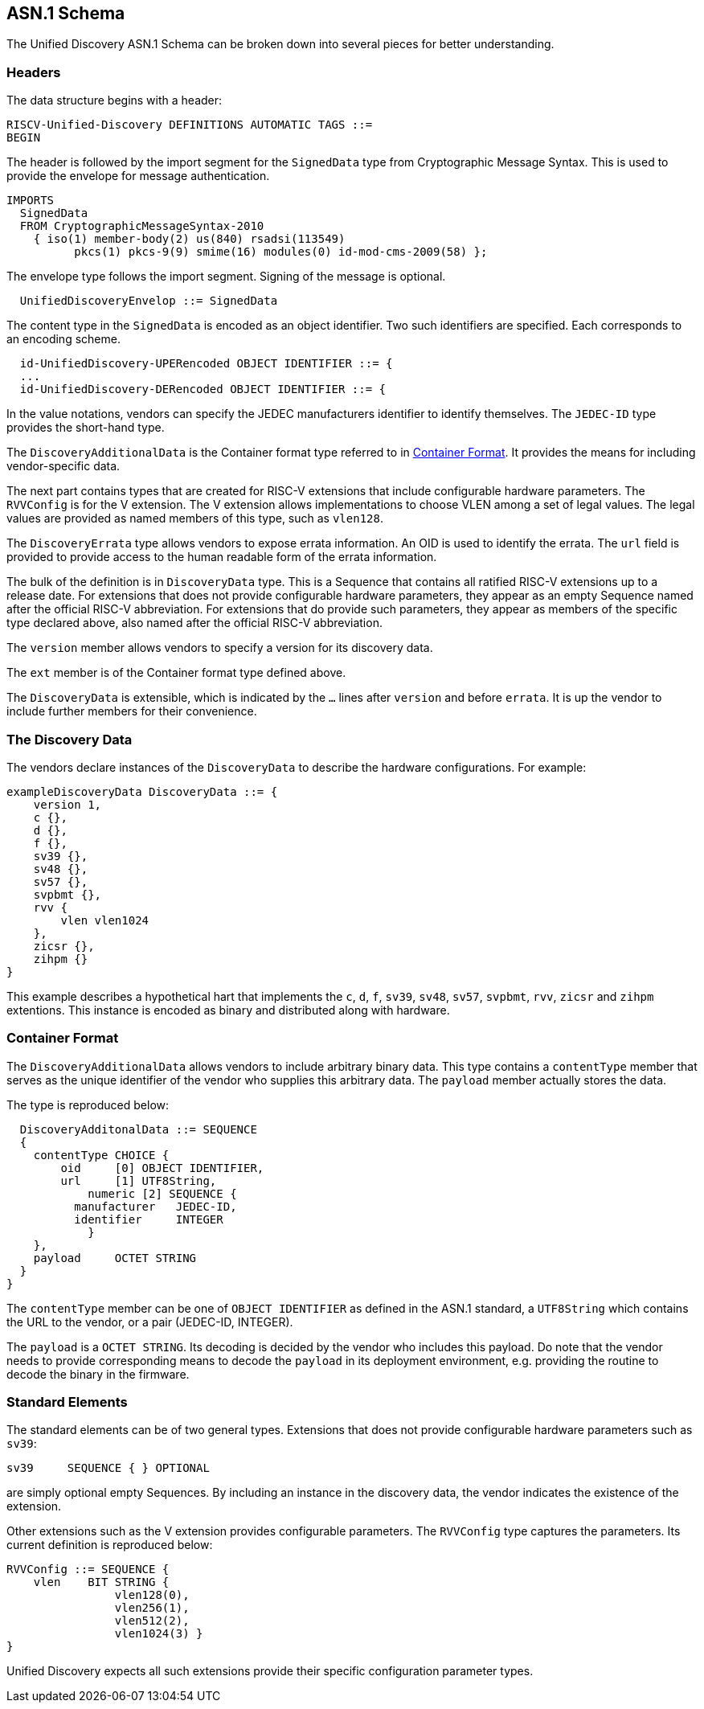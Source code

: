 == ASN.1 Schema

The Unified Discovery ASN.1 Schema can be broken down into several pieces for 
better understanding.

=== Headers

The data structure begins with a header:

....
RISCV-Unified-Discovery DEFINITIONS AUTOMATIC TAGS ::=
BEGIN
....

The header is followed by the import segment for the `SignedData` type from Cryptographic 
Message Syntax. This is used to provide the envelope for message authentication.
....
IMPORTS
  SignedData
  FROM CryptographicMessageSyntax-2010
    { iso(1) member-body(2) us(840) rsadsi(113549)
          pkcs(1) pkcs-9(9) smime(16) modules(0) id-mod-cms-2009(58) };
....

The envelope type follows the import segment. Signing of the message is optional.

....
  UnifiedDiscoveryEnvelop ::= SignedData
....

The content type in the `SignedData` is encoded as an object identifier. Two such 
identifiers are specified. Each corresponds to an encoding scheme.

....
  id-UnifiedDiscovery-UPERencoded OBJECT IDENTIFIER ::= {
  ...
  id-UnifiedDiscovery-DERencoded OBJECT IDENTIFIER ::= {
....

In the value notations, vendors can specify the JEDEC manufacturers identifier to identify 
themselves.  The `JEDEC-ID` type provides the short-hand type.

The `DiscoveryAdditionalData` is the Container format type referred to in 
<<_container_format>>. It provides the means for including vendor-specific data.

The next part contains types that are created for RISC-V extensions that include 
configurable hardware parameters. The `RVVConfig` is for the V extension. The V extension 
allows implementations to choose VLEN among a set of legal values. The legal values are 
provided as named members of this type, such as `vlen128`.

The `DiscoveryErrata` type allows vendors to expose errata information. An OID is used to 
identify the errata. The `url` field is provided to provide access to the human readable 
form of the errata information.

The bulk of the definition is in `DiscoveryData` type. This is a Sequence that contains 
all ratified RISC-V extensions up to a release date. For extensions that does not provide 
configurable hardware parameters, they appear as an empty Sequence named after the 
official RISC-V abbreviation. For extensions that do provide such parameters, they appear 
as members of the specific type declared above, also named after the official RISC-V 
abbreviation.

The `version` member allows vendors to specify a version for its discovery data.

The `ext` member is of the Container format type defined above.

The `DiscoveryData` is extensible, which is indicated by the `...` lines after `version` 
and before `errata`. It is up the vendor to include further members for their convenience.

=== The Discovery Data

The vendors declare instances of the `DiscoveryData` to describe the hardware 
configurations. For example:

....
exampleDiscoveryData DiscoveryData ::= {
    version 1,
    c {},
    d {},
    f {},
    sv39 {},
    sv48 {},
    sv57 {},
    svpbmt {},
    rvv {
        vlen vlen1024
    },
    zicsr {},
    zihpm {}
}
....

This example describes a hypothetical hart that implements the `c`, `d`, `f`, `sv39`, 
`sv48`, `sv57`, `svpbmt`, `rvv`, `zicsr` and `zihpm` extentions. This instance is encoded 
as binary and distributed along with hardware.

=== Container Format

The `DiscoveryAdditionalData` allows vendors to include arbitrary binary data. This type 
contains a `contentType` member that serves as the unique identifier of the vendor who 
supplies this arbitrary data. The `payload` member actually stores the data.

The type is reproduced below:

....
  DiscoveryAdditonalData ::= SEQUENCE
  {
    contentType CHOICE {
        oid     [0] OBJECT IDENTIFIER,
        url     [1] UTF8String,
	    numeric [2] SEQUENCE {
          manufacturer   JEDEC-ID,
          identifier     INTEGER
	    }
    },
    payload	OCTET STRING
  }
}
....

The `contentType` member can be one of `OBJECT IDENTIFIER` as defined in the ASN.1 
standard, a `UTF8String` which contains the URL to the vendor, or a pair (JEDEC-ID, 
INTEGER). 

The `payload` is a `OCTET STRING`. Its decoding is decided by the vendor who includes this 
payload. Do note that the vendor needs to provide corresponding means to decode the 
`payload` in its deployment environment, e.g. providing the routine to decode the binary 
in the firmware.

=== Standard Elements

The standard elements can be of two general types. Extensions that does not provide 
configurable hardware parameters such as `sv39`:

....
sv39     SEQUENCE { } OPTIONAL
....

are simply optional empty Sequences. By including an instance in the discovery data, the 
vendor indicates the existence of the extension.

Other extensions such as the V extension provides configurable parameters. The `RVVConfig` 
type captures the parameters. Its current definition is reproduced below:

....
RVVConfig ::= SEQUENCE {
    vlen    BIT STRING {
                vlen128(0),
                vlen256(1),
                vlen512(2),
                vlen1024(3) }
}
....

Unified Discovery expects all such extensions provide their specific configuration 
parameter types.
